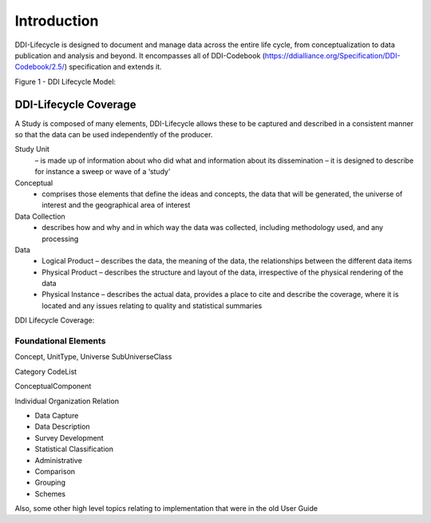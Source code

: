 *************
Introduction
*************

DDI-Lifecycle is designed to document and manage data across the entire life cycle, from conceptualization to data publication and analysis and beyond. It encompasses all of DDI-Codebook (https://ddialliance.org/Specification/DDI-Codebook/2.5/) specification and extends it.

Figure 1 - DDI Lifecycle Model:

.. image:: ../images/DDILifecycle.jpg
   :width: 600px

DDI-Lifecycle Coverage
----------------------------

A Study is composed of many elements, DDI-Lifecycle allows these to be captured and described in a consistent manner so that the data can be used independently of the producer.

Study Unit 
  – is made up of information about who did what and information about its dissemination – it is designed to describe for instance a sweep or wave of a ‘study’

Conceptual 
  - comprises those elements that define the ideas and concepts, the data that will be generated, the universe of interest and the   geographical area of interest

Data Collection 
  - describes how and why and in which way the data was collected, including methodology used, and any processing

Data
  - Logical Product 
    – describes the data, the meaning of the data, the relationships between the different data items

  - Physical Product 
    – describes the structure and layout of the data, irrespective of the physical rendering of the data

  - Physical Instance 
    – describes the actual data, provides a place to cite and describe the coverage, where it is located and any issues relating to quality and statistical summaries

DDI Lifecycle Coverage:

.. image:: ../images/ddi-l-overview.png
   :width: 600px



Foundational Elements
______________________

Concept, UnitType, Universe
SubUniverseClass

Category
CodeList

ConceptualComponent

Individual
Organization
Relation



- Data Capture
- Data Description
- Survey Development
- Statistical Classification
- Administrative
- Comparison
- Grouping
- Schemes

Also, some other high level topics relating to implementation that were in the old User Guide
